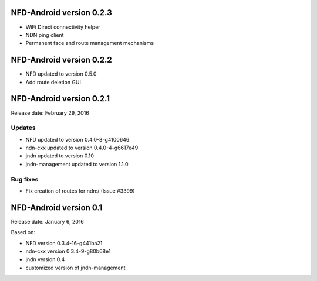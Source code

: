 NFD-Android version 0.2.3
-------------------------

- WiFi Direct connectivity helper
- NDN ping client
- Permanent face and route management mechanisms

NFD-Android version 0.2.2
-------------------------

- NFD updated to version 0.5.0
- Add route deletion GUI

NFD-Android version 0.2.1
-------------------------

Release date: February 29, 2016

Updates
~~~~~~~

- NFD updated to version 0.4.0-3-g4100646
- ndn-cxx updated to version 0.4.0-4-g6617e49
- jndn updated to version 0.10
- jndn-management updated to version 1.1.0

Bug fixes
~~~~~~~~~

- Fix creation of routes for ndn:/ (Issue #3399)

NFD-Android version 0.1
-----------------------

Release date: January 6, 2016

Based on:

- NFD version 0.3.4-16-g441ba21
- ndn-cxx version 0.3.4-9-g80b68e1
- jndn version 0.4
- customized version of jndn-management
